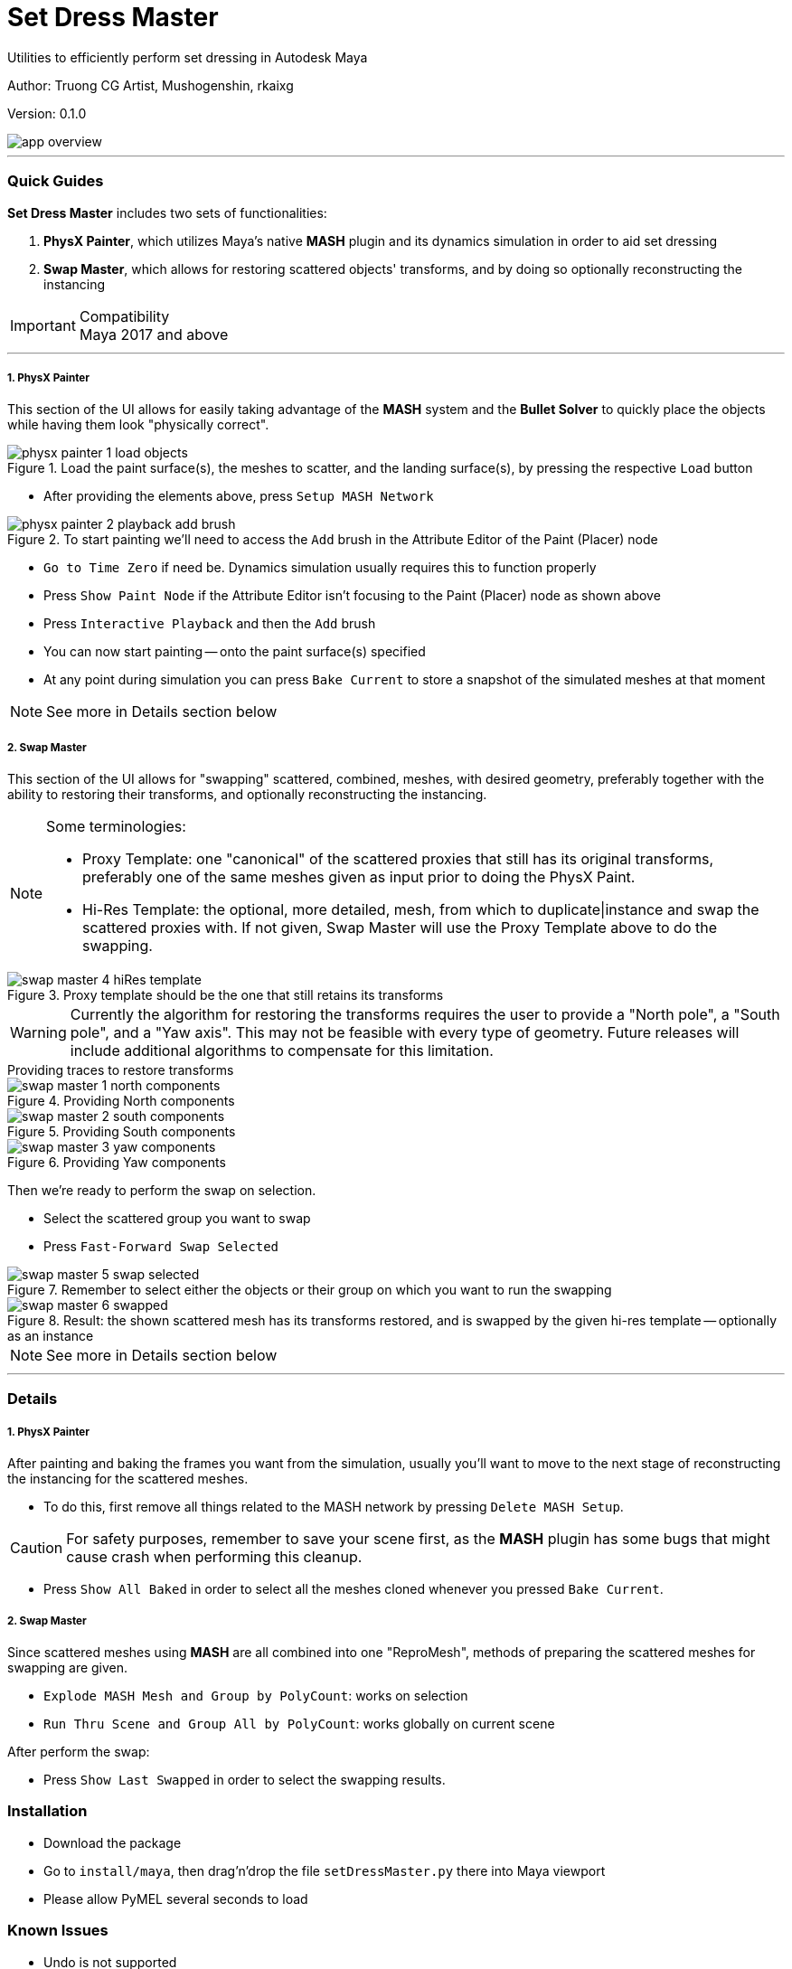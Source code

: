 // :imagesdir: E:/projects/mk_dcc/docs/setDressMaster

Set Dress Master
================
Utilities to efficiently perform set dressing in Autodesk Maya

:Author: Truong CG Artist, Mushogenshin, rkaixg
:Revision: 0.1.0

Author: {author}

Version: {revision}

image::images/app_overview.png[align=center]

''''
=== Quick Guides
**Set Dress Master** includes two sets of functionalities:

.  **PhysX Painter**, which utilizes Maya's native **MASH** plugin and its dynamics simulation in order to aid set dressing 
.  **Swap Master**, which allows for restoring scattered objects' transforms, and by doing so optionally reconstructing the instancing

.Compatibility
IMPORTANT: Maya 2017 and above

''''
===== 1. PhysX Painter

This section of the UI allows for easily taking advantage of the **MASH** system and the **Bullet Solver** to quickly place the objects while having them look "physically correct".

.Load the paint surface(s), the meshes to scatter, and the landing surface(s), by pressing the respective `Load` button
image::images/physx_painter_1_load_objects.png[align=center]

*  After providing the elements above, press `Setup MASH Network`

.To start painting we'll need to access the `Add` brush in the Attribute Editor of the Paint (Placer) node
image::images/physx_painter_2_playback_add_brush.png[align=center]

*  `Go to Time Zero` if need be. Dynamics simulation usually requires this to function properly
*  Press `Show Paint Node` if the Attribute Editor isn't focusing to the Paint (Placer) node as shown above
*  Press `Interactive Playback` and then the `Add` brush
*  You can now start painting -- onto the paint surface(s) specified
*  At any point during simulation you can press `Bake Current` to store a snapshot of the simulated meshes at that moment

NOTE: See more in Details section below


===== 2. Swap Master

This section of the UI allows for "swapping" scattered, combined, meshes, with desired geometry, preferably together with the ability to restoring their transforms, and optionally reconstructing the instancing.

.Some terminologies:
[NOTE]
================================
*  Proxy Template: one "canonical" of the scattered proxies that still has its original transforms, preferably one of the same meshes given as input prior to doing the PhysX Paint.

*  Hi-Res Template: the optional, more detailed, mesh, from which to duplicate|instance and swap the scattered proxies with. If not given, Swap Master will use the Proxy Template above to do the swapping.
================================

.Proxy template should be the one that still retains its transforms
image::images/swap_master_4_hiRes_template.png[align=center]


WARNING: Currently the algorithm for restoring the transforms requires the user to provide a "North pole", a "South pole", and a "Yaw axis". This may not be feasible with every type of geometry. Future releases will include additional algorithms to compensate for this limitation.

.Providing traces to restore transforms
****
.Providing North components
image::images/swap_master_1_north_components.png[align=center]

.Providing South components
image::images/swap_master_2_south_components.png[align=center]

.Providing Yaw components
image::images/swap_master_3_yaw_components.png[align=center]

****

Then we're ready to perform the swap on selection.

*  Select the scattered group you want to swap
*  Press `Fast-Forward Swap Selected`

.Remember to select either the objects or their group on which you want to run the swapping
image::images/swap_master_5_swap_selected.png[align=center]

.Result: the shown scattered mesh has its transforms restored, and is swapped by the given hi-res template -- optionally as an instance
image::images/swap_master_6_swapped.png[align=center]


NOTE: See more in Details section below


''''
=== Details

===== 1. PhysX Painter

After painting and baking the frames you want from the simulation, usually you'll want to move to the next stage of reconstructing the instancing for the scattered meshes. 

*  To do this, first remove all things related to the MASH network by pressing `Delete MASH Setup`. 

CAUTION: For safety purposes, remember to save your scene first, as the **MASH** plugin has some bugs that might cause crash when performing this cleanup.

*  Press `Show All Baked` in order to select all the meshes cloned whenever you pressed `Bake Current`.

===== 2. Swap Master

Since scattered meshes using **MASH** are all combined into one "ReproMesh", methods of preparing the scattered meshes for swapping are given.

*  `Explode MASH Mesh and Group by PolyCount`: works on selection
*  `Run Thru Scene and Group All by PolyCount`: works globally on current scene

After perform the swap:

*  Press `Show Last Swapped` in order to select the swapping results.

=== Installation

*  Download the package
*  Go to `install/maya`, then drag'n'drop the file `setDressMaster.py` there into Maya viewport
*  Please allow PyMEL several seconds to load


=== Known Issues

*  Undo is not supported

=== Road Map

*  [PhysX Painter] Allow for face selection as input for both paint and landing surfaces
*  [PhysX Painter] Allow for scale variability during painting
